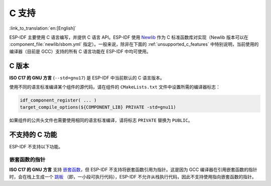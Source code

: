 C 支持
======

:link_to_translation:`en:[English]`

ESP-IDF 主要使用 C 语言编写，并提供 C 语言 API。ESP-IDF 使用 `Newlib <https://sourceware.org/newlib/>`_ 作为 C 标准函数库对实现（Newlib 版本可以在 :component_file:`newlib/sbom.yml` 指定）。一般来说，除非在下面的 :ref:`unsupported_c_features` 中特别说明，当前使用的编译器（目前是 GCC）支持的所有 C 语言功能在 ESP-IDF 中均可使用。

.. _c_version:

C 版本
------

**ISO C17 的 GNU 方言** (``--std=gnu17``) 是 ESP-IDF 中当前默认的 C 语言版本。

使用不同的语言标准编译某个组件的源代码，请在组件的 ``CMakeLists.txt`` 文件中设置所需的编译器标志：

.. code-block:: cmake

    idf_component_register( ... )
    target_compile_options(${COMPONENT_LIB} PRIVATE -std=gnu11)

如果组件的公共头文件也需要使用相同的语言标准编译，请将标志 ``PRIVATE`` 替换为 ``PUBLIC``。

.. _unsupported_c_features:

不支持的 C 功能
---------------

ESP-IDF 不支持以下功能。

嵌套函数的指针
^^^^^^^^^^^^^^

**ISO C17 的 GNU 方言** 支持 `嵌套函数 <https://gcc.gnu.org/onlinedocs/gcc/Nested-Functions.html>`_，但 ESP-IDF 不支持将嵌套函数引用为指针。这是因为 GCC 编译器在引用嵌套函数的指针时，会在栈上生成一个 `跳板 <https://gcc.gnu.org/onlinedocs/gccint/Trampolines.html>`_ （即，一小段可执行代码），ESP-IDF 不允许从栈执行代码，因此不支持使用指向嵌套函数的指针。
